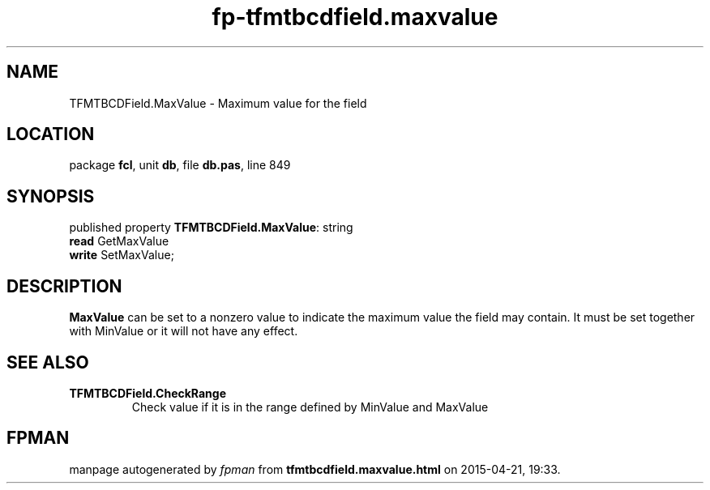 .\" file autogenerated by fpman
.TH "fp-tfmtbcdfield.maxvalue" 3 "2014-03-14" "fpman" "Free Pascal Programmer's Manual"
.SH NAME
TFMTBCDField.MaxValue - Maximum value for the field
.SH LOCATION
package \fBfcl\fR, unit \fBdb\fR, file \fBdb.pas\fR, line 849
.SH SYNOPSIS
published property \fBTFMTBCDField.MaxValue\fR: string
  \fBread\fR GetMaxValue
  \fBwrite\fR SetMaxValue;
.SH DESCRIPTION
\fBMaxValue\fR can be set to a nonzero value to indicate the maximum value the field may contain. It must be set together with MinValue or it will not have any effect.


.SH SEE ALSO
.TP
.B TFMTBCDField.CheckRange
Check value if it is in the range defined by MinValue and MaxValue

.SH FPMAN
manpage autogenerated by \fIfpman\fR from \fBtfmtbcdfield.maxvalue.html\fR on 2015-04-21, 19:33.

